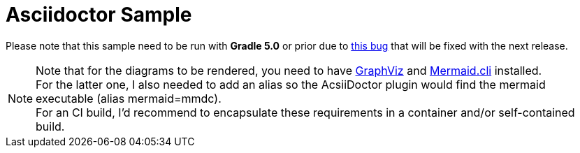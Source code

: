 = Asciidoctor Sample

Please note that this sample need to be run with *Gradle 5.0* or prior due to https://github.com/asciidoctor/asciidoctor-gradle-plugin/issues/424[this bug] that will be fixed with the next release.

[NOTE]
Note that for the diagrams to be rendered, you need to have https://graphviz.org/[GraphViz] and https://github.com/mermaidjs/mermaid.cli[Mermaid.cli] installed. +
For the latter one, I also needed to add an alias so the AcsiiDoctor plugin would find the mermaid executable (alias mermaid=mmdc). +
For an CI build, I'd recommend to encapsulate these requirements in a container and/or self-contained build.